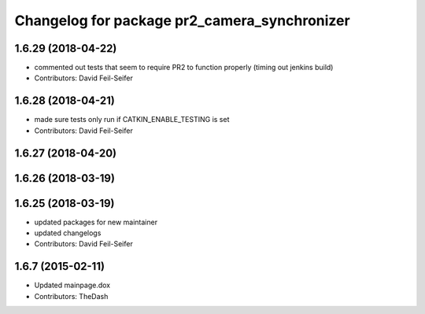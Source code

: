^^^^^^^^^^^^^^^^^^^^^^^^^^^^^^^^^^^^^^^^^^^^^
Changelog for package pr2_camera_synchronizer
^^^^^^^^^^^^^^^^^^^^^^^^^^^^^^^^^^^^^^^^^^^^^

1.6.29 (2018-04-22)
-------------------
* commented out tests that seem to require PR2 to function properly (timing out jenkins build)
* Contributors: David Feil-Seifer

1.6.28 (2018-04-21)
-------------------
* made sure tests only run if CATKIN_ENABLE_TESTING is set
* Contributors: David Feil-Seifer

1.6.27 (2018-04-20)
-------------------

1.6.26 (2018-03-19)
-------------------

1.6.25 (2018-03-19)
-------------------
* updated packages for new maintainer
* updated changelogs
* Contributors: David Feil-Seifer

1.6.7 (2015-02-11)
------------------
* Updated mainpage.dox
* Contributors: TheDash
